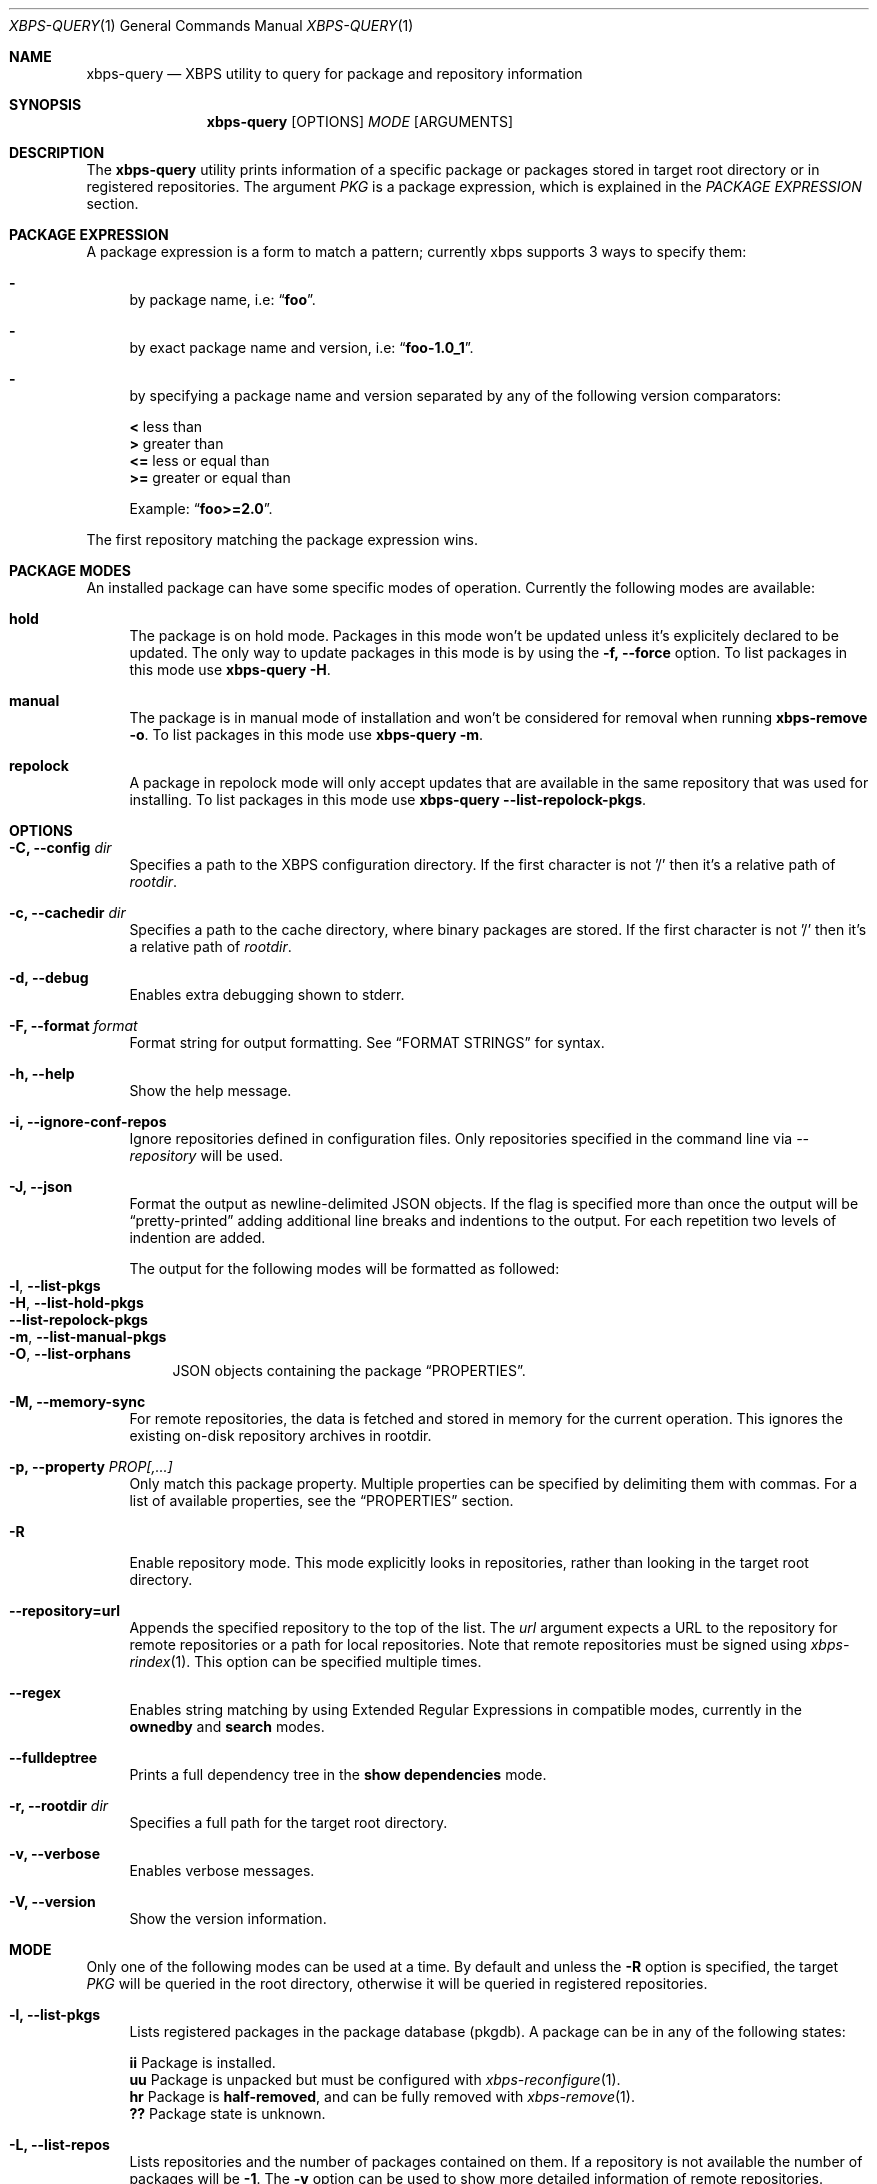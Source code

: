 .Dd Feb 9, 2023
.Dt XBPS-QUERY 1
.Os
.Sh NAME
.Nm xbps-query
.Nd XBPS utility to query for package and repository information
.Sh SYNOPSIS
.Nm
.Op OPTIONS
.Ar MODE
.Op ARGUMENTS
.Sh DESCRIPTION
The
.Nm
utility prints information of a specific package or packages stored
in target root directory or in registered repositories.
The argument
.Ar PKG
is a package expression, which is explained in the
.Em PACKAGE EXPRESSION
section.
.Sh PACKAGE EXPRESSION
A package expression is a form to match a pattern; currently xbps
supports 3 ways to specify them:
.Bl -dash
.It
by package name, i.e:
.Dq Sy foo .
.It
by exact package name and version, i.e:
.Dq Sy foo-1.0_1 .
.It
by specifying a package name and version separated by any of the following version comparators:
.Pp
.Bl -item -compact
.It
.Sy <
less than
.It
.Sy >
greater than
.It
.Sy <=
less or equal than
.It
.Sy >=
greater or equal than
.Pp
Example:
.Dq Sy foo>=2.0 .
.El
.El
.Pp
The first repository matching the package expression wins.
.Sh PACKAGE MODES
An installed package can have some specific modes of operation.
Currently the following modes are available:
.Bl -tag -width -x
.It Sy hold
The package is on hold mode.
Packages in this mode won't be updated unless it's explicitely declared to be updated.
The only way to update packages in this mode is by using the
.Fl f, Fl -force
option.
To list packages in this mode use
.Nm xbps-query Fl H .
.It Sy manual
The package is in manual mode of installation and won't be considered for
removal when running
.Nm xbps-remove Fl o .
To list packages in this mode use
.Nm xbps-query Fl m .
.It Sy repolock
A package in repolock mode will only accept updates that are available in the
same repository that was used for installing.
To list packages in this mode use
.Nm xbps-query Fl -list-repolock-pkgs .
.El
.Sh OPTIONS
.Bl -tag -width -x
.It Fl C, Fl -config Ar dir
Specifies a path to the XBPS configuration directory.
If the first character is not '/' then it's a relative path of
.Ar rootdir .
.It Fl c, Fl -cachedir Ar dir
Specifies a path to the cache directory, where binary packages are stored.
If the first character is not '/' then it's a relative path of
.Ar rootdir .
.It Fl d, Fl -debug
Enables extra debugging shown to stderr.
.It Fl F, Fl -format Ar format
Format string for output formatting.
See
.Sx FORMAT STRINGS
for syntax.
.It Fl h, Fl -help
Show the help message.
.It Fl i, Fl -ignore-conf-repos
Ignore repositories defined in configuration files.
Only repositories specified in the command line via
.Ar --repository
will be used.
.It Fl J, Fl -json
Format the output as newline-delimited JSON objects.
If the flag is specified more than once the output will be
.Dq pretty-printed
adding additional line breaks and indentions to the output.
For each repetition two levels of indention are added.
.Pp
The output for the following modes will be formatted as followed:
.Bl -tag -width -x -compact
.It Fl l , Fl -list-pkgs
.It Fl H , Fl -list-hold-pkgs
.It Fl -list-repolock-pkgs
.It Fl m , Fl -list-manual-pkgs
.It Fl O , Fl -list-orphans
JSON objects containing the package
.Sx PROPERTIES .
.El
.It Fl M, Fl -memory-sync
For remote repositories, the data is fetched and stored in memory for the current
operation.
This ignores the existing on-disk repository archives in rootdir.
.It Fl p, Fl -property Ar PROP[,...]
Only match this package property.
Multiple properties can be specified by delimiting them with commas.
For a list of available properties, see the
.Sx PROPERTIES
section.
.It Fl R
Enable repository mode.
This mode explicitly looks in repositories, rather
than looking in the target root directory.
.It Fl -repository=url
Appends the specified repository to the top of the list.
The
.Ar url
argument expects a URL to the repository for remote repositories or
a path for local repositories.
Note that remote repositories must be signed using
.Xr xbps-rindex 1 .
This option can be specified multiple times.
.It Fl -regex
Enables string matching by using Extended Regular Expressions in compatible modes,
currently in the
.Sy ownedby
and
.Sy search
modes.
.It Fl -fulldeptree
Prints a full dependency tree in the
.Sy show dependencies
mode.
.It Fl r, Fl -rootdir Ar dir
Specifies a full path for the target root directory.
.It Fl v, Fl -verbose
Enables verbose messages.
.It Fl V, Fl -version
Show the version information.
.El
.Sh MODE
Only one of the following modes can be used at a time.
By default and unless the
.Fl R
option is specified, the target
.Ar PKG
will be queried in the root directory, otherwise it will be
queried in registered repositories.
.Bl -tag -width -x
.It Fl l, Fl -list-pkgs
Lists registered packages in the package database (pkgdb).
A package can be in any of the following states:
.Pp
.Bl -item -compact
.It
.Sy ii
Package is installed.
.It
.Sy uu
Package is unpacked but must be configured with
.Xr xbps-reconfigure 1 .
.It
.Sy hr
Package is
.Sy half-removed ,
and can be fully removed with
.Xr xbps-remove 1 .
.It
.Sy ??
Package state is unknown.
.El
.It Fl L, Fl -list-repos
Lists repositories and the number of packages contained on them.
If a repository is not available the number of packages will be
.Sy -1 .
The
.Fl v
option can be used to show more detailed information of remote repositories.
.Pp
The following
.Fl F , Fl -format
variables can be used:
.Bl -tag -compact -width Ic
.It Ic url
repository url.
.It Ic signed
.Sq true
if the repository is signed or
.Sq false
otherwise.
.It Ic packages
The number of packages in the repository.
.El
.It Fl H, Fl -list-hold-pkgs
List registered packages in the package database (pkgdb) that are on
.Sy hold .
Such packages won't be updated automatically.
.It Fl m, Fl -list-manual-pkgs
Lists registered packages in the package database (pkgdb) that were installed
manually by the user (i.e not as dependency of any package).
.It Fl O, Fl -list-orphans
Lists package orphans in the package database (pkgdb), i.e packages that
were installed as dependencies and no package is currently depending on them
directly.
.It Fl -list-repolock-pkgs
Lists packages that are in repolock mode.
See the
.Em PACKAGE MODES
section for more information.
.It Fl o, Fl -ownedby Ar PATTERN [ Fl -repository ] [ Fl -regex ]
Search for installed package files by matching
.Ar PATTERN .
The
.Ar PATTERN
argument can be a simple string, a shell wildcard pattern as explained in
.Xr fnmatch 3
or an Extended Regular Expression as explained in
.Xr regex 7
(if
.Fl -regex
option is set).
If the
.Fl -repository
option is set, the matched
.Ar PATTERN
in repositories will be shown.
.It Fl S, Fl -show Ar PKG [ Fl -repository ] [ Fl -property Ar PROP ]
Shows information of an installed package.
This is the default mode if no other mode is set.
If the
.Fl -repository
option is set, the matched
.Ar PKG
in repositories will be shown.
If a package property is specified with
.Fl -property,
only that property will be shown.
.It Fl s, Fl -search Ar PATTERN [ Fl -repository ] [ Fl -property Ar PROP ] [ Fl -regex ]
Search for packages by matching
.Ar PATTERN
on its
.Em pkgver
and/or
.Em short_desc
properties.
The same rules explained in the
.Fl -ownedby
option are applied, but a
.Sy PACKAGE EXPRESSION
is also supported.
If a package property is specified with
.Fl -property,
all packages matching
.Ar PATTERN
against
.Ar PROP
will be shown.
.It Fl f, Fl -files Ar PKG [ Fl -repository ]
Show the package files for
.Ar PKG .
If the
.Fl -repository
option is set, the matched
.Ar PKG
in repositories will be shown.
.It Fl x, Fl -deps Ar PKG [ Fl -repository ]
Show the required dependencies for
.Ar PKG .
Only direct dependencies are shown.
To see a full dependency tree, also set
.Fl -fulldeptree .
If the
.Fl -repository
option is set, the matched
.Ar PKG
in repositories will be shown.
.It Fl X, Fl -revdeps Ar PKG [ Fl -repository ]
Show the reverse dependencies for
.Ar PKG .
If the
.Fl -repository
option is set, the matched
.Ar PKG
in repositories will be shown.
.It Fl -cat Ar FILE Ar PKG
Prints the file
.Ar FILE
stored in binary package
.Ar PKG
to stdout.
The first repository matching the
.Ar PKG
expression wins.
This expects an absolute path.
This mode only works with repositories.
.El
.Sh FORMAT STRINGS
Variables are package properties if not otherwise documented.
See
.Sx PROPERTIES
section for a list of available properties.
.Pp
As example a format string like:
.Bd -offset indent -literal
{pkgname:<30} {installed_size!humanize :>10}\\n
.Ed
.Pp
Would produce a list formatted like:
.Bd -offset indent -literal
libxbps                            304 KB
xbps                               484 KB
.Ed
.Pp
Format strings are parsed by the following EBNF:
.Bd -literal
<grammar>      ::= (prefix | "\\" (escape|[{}]) | substitution)*
<prefix>       ::= [^\\{}]+   -- Literal text chunk.
<escape>       ::= [abefnrtv0] -- POSIX-like escape character.

<substitution> ::= "{" variable ["?" default] ["!" conversion] [":" format] "}"
<variable>     ::= [a-zA-Z0-9_-]

<default>      ::= ([-]?[0-9]+)                             -- default number.
                 | "true" | "false"                         -- default boolean.
                 | ('"' (("\\" (escape|'"')) | [^"])* '"')  -- default string.

<conversion>   ::= humanize | strmode | json

-- Convert inode status information into a symbolic string.
<strmode> ::= "strmode"

-- Format a number into a human readable form, the default is:`humanize .8Ki`:
<humanize>     ::= "humanize" [space] [decimal] [width] [scale] [i]
  <space>      ::= " "          -- Put a space between number and the suffix.
  <decimal>    ::= "."          -- If the final result is less than 10, display
                                   it using one digit.
  <width>      ::= [0-9]+       -- Width of the output.
  <scale>      ::= multiplier   -- Minimum scale multiplier and optionally
                   [multiplier] -- Maximum scale multiplier.
  <multiplier> ::= "B" -- byte
                 | "K" -- kilo
                 | "M" -- mega
                 | "G" -- giga
                 | "T" -- tera
                 | "P" -- peta
                 | "E" -- exa
  <i>          ::= "i" -- Use IEEE/IEC (and now also SI) power of two prefixes.

-- Format value as json value.
<json> ::= "json"

<format>      ::= [[fill] align] [sign] [width] ["." precision] [type]
  <fill>      ::= <any char> -- The character to use when aligning the output.
  <align>     ::= "<"        -- Left align.
                | ">"        -- Right align.
                | "="        -- Left align with zero paddings after the sign.
  <sign>      ::= "+"        -- Add sign to positive and negative numbers.
                | "-"        -- Add sign to negative numbers.
  <width>     ::= [0-9]+     -- The alignment width.
  <precision> ::= [0-9]+     -- Precision for numbers.
  <type>      ::= "d"        -- Decimal number.
                | "o"        -- Octal number.
                | "u"        -- Unsigned number.
                | "x"        -- Hexadecimal with lowercase letters.
                | "X"        -- Hexadecimal with uppercase letters.
.Ed
.Sh PROPERTIES
This is the list of a packages properties.
Note that not all properties are available for all packages.
.Pp
.Bl -tag -compact -width 17m
.It Ic alternatives
group and file alternatives provided by the package.
.It Ic architecture
target architecture the package was build for.
.It Ic automatic-install
returns "yes" if the package was installed automatically.
.It Ic build-options
enabled options the package was built with.
.It Ic changelog
changelog URL for the package.
.It Ic conf_files
configuration file(s) installed by the package.
.It Ic conflicts
other packages this package conflicts with.
.It Ic filename-sha256
hash of the package file.
.It Ic filename-size
size of the package file.
.It Ic hold
returns "yes" if the package is held and will not be updated.
.It Ic homepage
home URL of the package project.
.It Ic install-date
date when the package was installed.
.It Ic install-msg
post-install message provided by the package.
.It Ic install-script
script used for installing the package.
.It Ic installed_size
total size of files installed by the package.
.It Ic license
license(s) for distributing the package.
.It Ic maintainer
contact of the maintainer of the package.
.It Ic metafile-sha256
hash of the plist package files metadata.
.It Ic pkgname
name of the package.
.It Ic pkgver
version of the package.
.It Ic preserve
returns "yes" if the package will not be removed automatically on update.
.It Ic provides
abstract facility provided by the package.
.It Ic remove-msg
post-remove message provided by the package.
.It Ic remove-script
script used for removing the package.
.It Ic replaces
other packages that the package replaces.
.It Ic repolock
returns "yes" if the package only accepts updates from original repository.
.It Ic repository
repository where the package was installed from.
.It Ic reverts
previous provided version this package replaces.
.It Ic run_depends
other runtime dependency packages for the package.
.It Ic shlib-provides
shared libraries provided by the package.
.It Ic shlib-requires
shared libraries required by the package.
.It Ic short_desc
short description of the package.
.It Ic source-revisions
commit hash of package last change from the void-packages repository.
.It Ic state
installation state of the package.
.It Ic tags
list of categories the package is associated with.
.El
.Sh ENVIRONMENT
.Bl -tag -width XBPS_TARGET_ARCH
.It Sy XBPS_ARCH
Overrides
.Xr uname 2
machine result with this value.
Useful to install packages with a fake
architecture.
.It Sy XBPS_TARGET_ARCH
Sets the target architecture to this value.
This variable differs from
.Sy XBPS_ARCH
in that it allows you to install packages partially, because
configuration phase is skipped (the target binaries might not be compatible with
the native architecture).
.El
.Sh FILES
.Bl -tag -width /var/db/xbps/.<pkgname>-files.plist
.It Ar /etc/xbps.d
Default configuration directory.
.It Ar /usr/share/xbps.d
Default system configuration directory.
.It Ar /var/db/xbps/.<pkgname>-files.plist
Package files metadata.
.It Ar /var/db/xbps/pkgdb-0.38.plist
Default package database (0.38 format). Keeps track of installed packages and properties.
.It Ar /var/cache/xbps
Default cache directory to store downloaded binary packages.
.El
.Sh SEE ALSO
.Xr xbps-alternatives 1 ,
.Xr xbps-checkvers 1 ,
.Xr xbps-create 1 ,
.Xr xbps-dgraph 1 ,
.Xr xbps-digest 1 ,
.Xr xbps-fbulk 1 ,
.Xr xbps-fetch 1 ,
.Xr xbps-install 1 ,
.Xr xbps-pkgdb 1 ,
.Xr xbps-reconfigure 1 ,
.Xr xbps-remove 1 ,
.Xr xbps-rindex 1 ,
.Xr xbps-uchroot 1 ,
.Xr xbps-uunshare 1 ,
.Xr xbps.d 5
.Sh AUTHORS
.An Juan Romero Pardines Aq Mt xtraeme@gmail.com
.Sh BUGS
Probably, but I try to make this not happen.
Use it under your own responsibility and enjoy your life.
.Pp
Report bugs at
.Lk https://github.com/void-linux/xbps/issues

